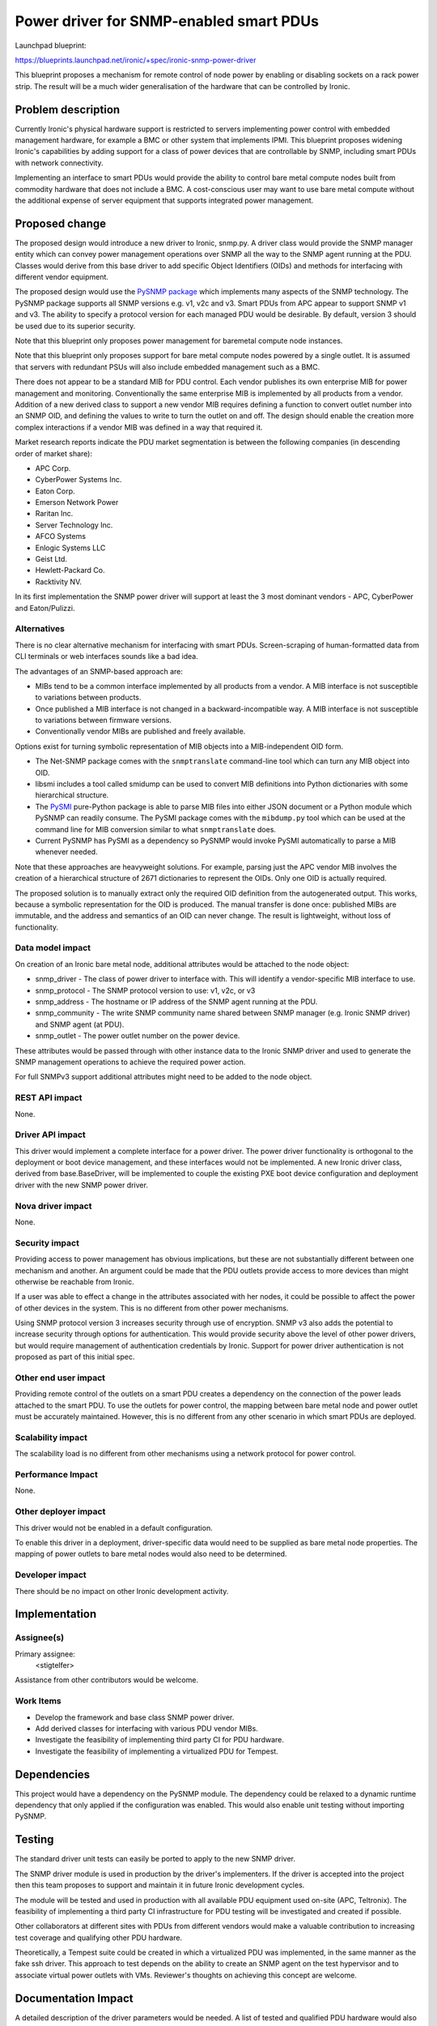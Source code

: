 ..
 This work is licensed under a Creative Commons Attribution 3.0 Unported
 License.

 http://creativecommons.org/licenses/by/3.0/legalcode

========================================
Power driver for SNMP-enabled smart PDUs
========================================

Launchpad blueprint:

https://blueprints.launchpad.net/ironic/+spec/ironic-snmp-power-driver

This blueprint proposes a mechanism for remote control of node power by
enabling or disabling sockets on a rack power strip. The result will
be a much wider generalisation of the hardware that can be controlled
by Ironic.


Problem description
===================

Currently Ironic's physical hardware support is restricted to servers
implementing power control with embedded management hardware, for
example a BMC or other system that implements IPMI. This blueprint
proposes widening Ironic's capabilities by adding support for a class
of power devices that are controllable by SNMP, including smart PDUs
with network connectivity.

Implementing an interface to smart PDUs would provide the ability to control
bare metal compute nodes built from commodity hardware that does not include
a BMC. A cost-conscious user may want to use bare metal compute without the
additional expense of server equipment that supports integrated power
management.


Proposed change
===============

The proposed design would introduce a new driver to Ironic, snmp.py.
A driver class would provide the SNMP manager entity which can convey
power management operations over SNMP all the way to the SNMP agent
running at the PDU. Classes would derive from this base driver to add
specific Object Identifiers (OIDs) and methods for interfacing with
different vendor equipment.

The proposed design would use the
`PySNMP package <https://pypi.python.org/pypi/pysnmp/>`_ which implements
many aspects of the SNMP technology. The PySNMP package supports all
SNMP versions e.g. v1, v2c and v3. Smart PDUs from APC appear to support
SNMP v1 and v3. The ability to specify a protocol version for each managed
PDU would be desirable. By default, version 3 should be used due to its
superior security.

Note that this blueprint only proposes power management for baremetal
compute node instances.

Note that this blueprint only proposes support for bare metal compute
nodes powered by a single outlet. It is assumed that servers with
redundant PSUs will also include embedded management such as a BMC.

There does not appear to be a standard MIB for PDU control. Each vendor
publishes its own enterprise MIB for power management and monitoring.
Conventionally the same enterprise MIB is implemented by all products
from a vendor. Addition of a new derived class to support a new vendor
MIB requires defining a function to convert outlet number into an SNMP OID,
and defining the values to write to turn the outlet on and off. The design
should enable the creation more complex interactions if a vendor MIB
was defined in a way that required it.

Market research reports indicate the PDU market segmentation is between the
following companies (in descending order of market share):

* APC Corp.
* CyberPower Systems Inc.
* Eaton Corp.
* Emerson Network Power
* Raritan Inc.
* Server Technology Inc.
* AFCO Systems
* Enlogic Systems LLC
* Geist Ltd.
* Hewlett-Packard Co.
* Racktivity NV.

In its first implementation the SNMP power driver will support at least the 3
most dominant vendors - APC, CyberPower and Eaton/Pulizzi.

Alternatives
------------

There is no clear alternative mechanism for interfacing with smart PDUs.
Screen-scraping of human-formatted data from CLI terminals or web interfaces
sounds like a bad idea.

The advantages of an SNMP-based approach are:

* MIBs tend to be a common interface implemented by all products from a vendor.
  A MIB interface is not susceptible to variations between products.
* Once published a MIB interface is not changed in a backward-incompatible
  way. A MIB interface is not susceptible to variations between firmware
  versions.
* Conventionally vendor MIBs are published and freely available.

Options exist for turning symbolic representation of MIB objects into a
MIB-independent OID form.

* The Net-SNMP package comes with the ``snmptranslate`` command-line tool
  which can turn any MIB object into OID.
* libsmi includes a tool called smidump can be used to convert MIB definitions
  into Python dictionaries with some hierarchical structure.
* The `PySMI <https://pypi.python.org/pypi/pysmi>`_ pure-Python package is
  able to parse MIB files into either JSON document or a Python module which
  PySNMP can readily consume. The PySMI package comes with the ``mibdump.py``
  tool which can be used at the command line for MIB conversion similar
  to what ``snmptranslate`` does.
* Current PySNMP has PySMI as a dependency so PySNMP would invoke PySMI
  automatically to parse a MIB whenever needed.

Note that these approaches are heavyweight solutions. For example,
parsing just the APC vendor MIB involves the creation of a hierarchical
structure of 2671 dictionaries to represent the OIDs. Only one OID is
actually required.

The proposed solution is to manually extract only the required OID
definition from the autogenerated output. This works, because a
symbolic representation for the OID is produced. The manual transfer is
done once: published MIBs are immutable, and the address and semantics of an
OID can never change. The result is lightweight, without loss of
functionality.

Data model impact
-----------------

On creation of an Ironic bare metal node, additional attributes would be
attached to the node object:

* snmp_driver - The class of power driver to interface with. This will
  identify a vendor-specific MIB interface to use.
* snmp_protocol - The SNMP protocol version to use: v1, v2c, or v3
* snmp_address - The hostname or IP address of the SNMP agent running
  at the PDU.
* snmp_community - The write SNMP community name shared between SNMP manager
  (e.g. Ironic SNMP driver) and SNMP agent (at PDU).
* snmp_outlet - The power outlet number on the power device.

These attributes would be passed through with other instance data to the
Ironic SNMP driver and used to generate the SNMP management operations to
achieve the required power action.

For full SNMPv3 support additional attributes might need to be added
to the node object.

REST API impact
---------------

None.

Driver API impact
-----------------

This driver would implement a complete interface for a power driver.
The power driver functionality is orthogonal to the deployment or boot
device management, and these interfaces would not be implemented. A new
Ironic driver class, derived from base.BaseDriver, will be implemented
to couple the existing PXE boot device configuration and deployment
driver with the new SNMP power driver.

Nova driver impact
------------------

None.

Security impact
---------------

Providing access to power management has obvious implications, but these
are not substantially different between one mechanism and another. An
argument could be made that the PDU outlets provide access to more devices
than might otherwise be reachable from Ironic.

If a user was able to effect a change in the attributes associated with
her nodes, it could be possible to affect the power of other devices in the
system. This is no different from other power mechanisms.

Using SNMP protocol version 3 increases security through use of encryption.
SNMP v3 also adds the potential to increase security through options for
authentication. This would provide security above the level of other power
drivers, but would require management of authentication credentials by Ironic.
Support for power driver authentication is not proposed as part of this
initial spec.

Other end user impact
---------------------

Providing remote control of the outlets on a smart PDU creates a dependency
on the connection of the power leads attached to the smart PDU. To use the
outlets for power control, the mapping between bare metal node and power
outlet must be accurately maintained. However, this is no different from
any other scenario in which smart PDUs are deployed.

Scalability impact
------------------

The scalability load is no different from other mechanisms using a network
protocol for power control.

Performance Impact
------------------

None.

Other deployer impact
---------------------

This driver would not be enabled in a default configuration.

To enable this driver in a deployment, driver-specific data would need to
be supplied as bare metal node properties. The mapping of power outlets
to bare metal nodes would also need to be determined.

Developer impact
----------------

There should be no impact on other Ironic development activity.


Implementation
==============

Assignee(s)
-----------

Primary assignee:
  <stigtelfer>

Assistance from other contributors would be welcome.

Work Items
----------

* Develop the framework and base class SNMP power driver.
* Add derived classes for interfacing with various PDU vendor MIBs.
* Investigate the feasibility of implementing third party CI for PDU hardware.
* Investigate the feasibility of implementing a virtualized PDU for Tempest.


Dependencies
============

This project would have a dependency on the PySNMP module. The dependency
could be relaxed to a dynamic runtime dependency that only applied if the
configuration was enabled. This would also enable unit testing without
importing PySNMP.


Testing
=======

The standard driver unit tests can easily be ported to apply to the new
SNMP driver.

The SNMP driver module is used in production by the driver's implementers.
If the driver is accepted into the project then this team proposes to support
and maintain it in future Ironic development cycles.

The module will be tested and used in production with all available PDU
equipment used on-site (APC, Teltronix). The feasibility of implementing a
third party CI infrastructure for PDU testing will be investigated and
created if possible.

Other collaborators at different sites with PDUs from different vendors would
make a valuable contribution to increasing test coverage and qualifying other
PDU hardware.

Theoretically, a Tempest suite could be created in which a virtualized PDU was
implemented, in the same manner as the fake ssh driver. This approach to test
depends on the ability to create an SNMP agent on the test hypervisor and to
associate virtual power outlets with VMs. Reviewer's thoughts on achieving this
concept are welcome.


Documentation Impact
====================

A detailed description of the driver parameters would be needed.
A list of tested and qualified PDU hardware would also be helpful.
Additionally, any brief notes (in wiki form) on how to configure PDUs
from various vendors would be valuable.


References
==========

* PySNMP package on PyPI: https://pypi.python.org/pypi/pysnmp/
* APC PowerNet MIB download (registration may be required): http://www.apc.com/resource/include/techspec_index.cfm?base_sku=SFPMIB403&tab=software
* CyberPower MIB: http://www.cyberpowersystems.com/software/CPSMIB2011.mib
* Eaton Power MIB: http://powerquality.eaton.com/Support/Software-Drivers/Downloads/ePDU/EATON-EPDU-MIB.zip
* Public MIB files repository: http://mibs.snmplabs.com/asn1/
